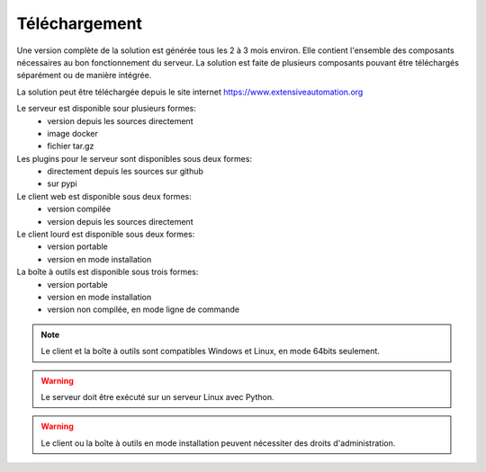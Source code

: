 Téléchargement
==============

Une version complète de la solution est générée tous les 2 à 3 mois environ. 
Elle contient l'ensemble des composants nécessaires au bon fonctionnement du serveur.
La solution est faite de plusieurs composants pouvant être téléchargés séparément ou de manière intégrée.

La solution peut être téléchargée depuis le site internet https://www.extensiveautomation.org

Le serveur est disponible sour plusieurs formes:
 - version depuis les sources directement
 - image docker
 - fichier tar.gz

Les plugins pour le serveur sont disponibles sous deux formes:
 - directement depuis les sources sur github
 - sur pypi 

Le client web est disponible sous deux formes:
 - version compilée
 - version depuis les sources directement
 
Le client lourd est disponible sous deux formes:
 - version portable
 - version en mode installation

La boîte à outils est disponible sous trois formes:
 - version portable
 - version en mode installation
 - version non compilée, en mode ligne de commande
 
.. note:: Le client et la boîte à outils sont compatibles Windows et Linux, en mode 64bits seulement.

.. warning:: Le serveur doit être exécuté sur un serveur Linux avec Python.
 
.. warning:: Le client ou la boîte à outils en mode installation peuvent nécessiter des droits d'administration.
 
